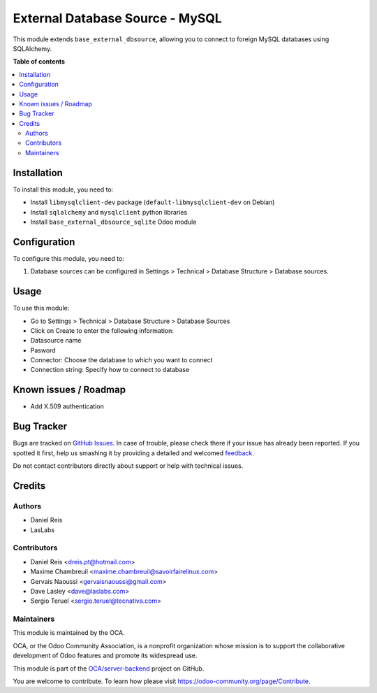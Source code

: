 ================================
External Database Source - MySQL
================================

.. !!!!!!!!!!!!!!!!!!!!!!!!!!!!!!!!!!!!!!!!!!!!!!!!!!!!
   !! This file is generated by oca-gen-addon-readme !!
   !! changes will be overwritten.                   !!
   !!!!!!!!!!!!!!!!!!!!!!!!!!!!!!!!!!!!!!!!!!!!!!!!!!!!

.. |badge1| image:: https://img.shields.io/badge/maturity-Beta-yellow.png
    :target: https://odoo-community.org/page/development-status
    :alt: Beta
.. |badge2| image:: https://img.shields.io/badge/licence-LGPL--3-blue.png
    :target: http://www.gnu.org/licenses/lgpl-3.0-standalone.html
    :alt: License: LGPL-3
.. |badge3| image:: https://img.shields.io/badge/github-OCA%2Fserver--backend-lightgray.png?logo=github
    :target: https://github.com/OCA/server-backend/tree/11.0/base_external_dbsource_mysql
    :alt: OCA/server-backend
.. |badge4| image:: https://img.shields.io/badge/weblate-Translate%20me-F47D42.png
    :target: https://translation.odoo-community.org/projects/server-backend-11-0/server-backend-11-0-base_external_dbsource_mysql
    :alt: Translate me on Weblate
.. |badge5| image:: https://img.shields.io/badge/runbot-Try%20me-875A7B.png
    :target: https://runbot.odoo-community.org/runbot/253/11.0
    :alt: Try me on Runbot

|badge1| |badge2| |badge3| |badge4| |badge5| 

This module extends ``base_external_dbsource``, allowing you to connect to
foreign MySQL databases using SQLAlchemy.

**Table of contents**

.. contents::
   :local:

Installation
============

To install this module, you need to:

* Install ``libmysqlclient-dev`` package (``default-libmysqlclient-dev`` on Debian)
* Install ``sqlalchemy`` and ``mysqlclient`` python libraries
* Install ``base_external_dbsource_sqlite`` Odoo module

Configuration
=============

To configure this module, you need to:

#. Database sources can be configured in Settings > Technical >
   Database Structure > Database sources.

Usage
=====

To use this module:

* Go to Settings > Technical > Database Structure > Database Sources
* Click on Create to enter the following information:

* Datasource name 
* Pasword
* Connector: Choose the database to which you want to connect
* Connection string: Specify how to connect to database

Known issues / Roadmap
======================

* Add X.509 authentication

Bug Tracker
===========

Bugs are tracked on `GitHub Issues <https://github.com/OCA/server-backend/issues>`_.
In case of trouble, please check there if your issue has already been reported.
If you spotted it first, help us smashing it by providing a detailed and welcomed
`feedback <https://github.com/OCA/server-backend/issues/new?body=module:%20base_external_dbsource_mysql%0Aversion:%2011.0%0A%0A**Steps%20to%20reproduce**%0A-%20...%0A%0A**Current%20behavior**%0A%0A**Expected%20behavior**>`_.

Do not contact contributors directly about support or help with technical issues.

Credits
=======

Authors
~~~~~~~

* Daniel Reis
* LasLabs

Contributors
~~~~~~~~~~~~

* Daniel Reis <dreis.pt@hotmail.com>
* Maxime Chambreuil <maxime.chambreuil@savoirfairelinux.com>
* Gervais Naoussi <gervaisnaoussi@gmail.com>
* Dave Lasley <dave@laslabs.com>
* Sergio Teruel <sergio.teruel@tecnativa.com>

Maintainers
~~~~~~~~~~~

This module is maintained by the OCA.

.. image:: https://odoo-community.org/logo.png
   :alt: Odoo Community Association
   :target: https://odoo-community.org

OCA, or the Odoo Community Association, is a nonprofit organization whose
mission is to support the collaborative development of Odoo features and
promote its widespread use.

This module is part of the `OCA/server-backend <https://github.com/OCA/server-backend/tree/11.0/base_external_dbsource_mysql>`_ project on GitHub.

You are welcome to contribute. To learn how please visit https://odoo-community.org/page/Contribute.
